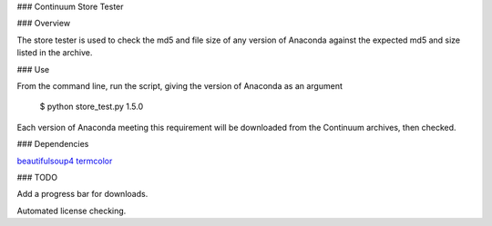 ### Continuum Store Tester


### Overview

The store tester is used to check the md5 and file size of any version of Anaconda against the expected md5 and size listed in the archive.


### Use

From the command line, run the script, giving the version of Anaconda as an argument

    $ python store_test.py 1.5.0

Each version of Anaconda meeting this requirement will be downloaded from the Continuum archives, then checked.

### Dependencies

`beautifulsoup4 <http://www.crummy.com/software/BeautifulSoup/>`_
`termcolor <https://pypi.python.org/pypi/termcolor>`_

### TODO

Add a progress bar for downloads.

Automated license checking.

